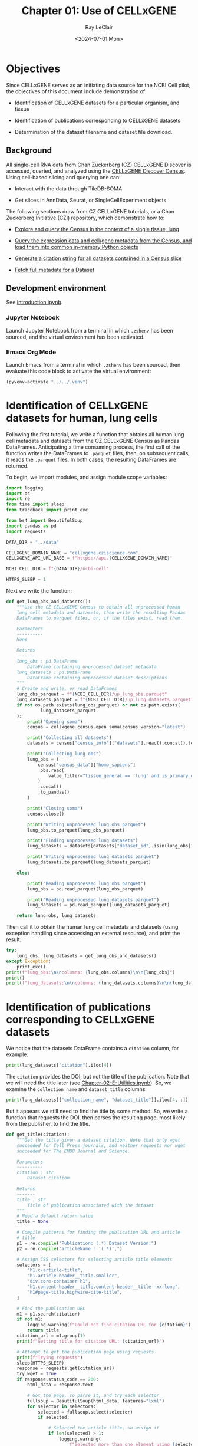 #+title: Chapter 01: Use of CELLxGENE
#+author: Ray LeClair
#+date: <2024-07-01 Mon>

* Objectives

Since CELLxGENE serves as an initiating data source for the NCBI Cell
pilot, the objectives of this document include demonstration of:

+ Identification of CELLxGENE datasets for a particular organism, and
  tissue

+ Identification of publications corresponding to CELLxGENE datasets

+ Determination of the dataset filename and dataset file download.

** Background

All single-cell RNA data from Chan Zuckerberg (CZ) CELLxGENE Discover
is accessed, queried, and analyzed using the [[https://chanzuckerberg.github.io/cellxgene-census/][CELLxGENE Discover
Census]]. Using cell-based slicing and querying one can:

+ Interact with the data through TileDB-SOMA
  
+ Get slices in AnnData, Seurat, or SingleCellExperiment objects

The following sections draw from CZ CELLxGENE tutorials, or a Chan
Zuckerberg Initiative (CZI) repository, which demonstrate how to:

+ [[https://chanzuckerberg.github.io/cellxgene-census/notebooks/analysis_demo/comp_bio_explore_and_load_lung_data.html][Explore and query the Census in the context of a single tissue, lung]]

+ [[https://chanzuckerberg.github.io/cellxgene-census/notebooks/api_demo/census_query_extract.html][Query the expression data and cell/gene metadata from the Census,
  and load them into common in-memory Python objects]]

+ [[https://chanzuckerberg.github.io/cellxgene-census/notebooks/api_demo/census_citation_generation.html][Generate a citation string for all datasets contained in a Census
  slice]]

+ [[https://github.com/chanzuckerberg/single-cell-curation/blob/0c77179d2e794846861f8109c037b723507959cb/notebooks/curation_api/python_raw/get_dataset.ipynb][Fetch full metadata for a Dataset]]

** Development environment

See [[file:Introduction.ipynb][Introduction.ipynb]].

*** Jupyter Notebook

Launch Jupyter Notebook from a terminal in which ~.zshenv~ has been
sourced, and the virtual environment has been activated.

*** Emacs Org Mode

Launch Emacs from a terminal in which ~.zshenv~ has been sourced, then
evaluate this code block to activate the virtual environment:

#+begin_src emacs-lisp :session shared :results silent
  (pyvenv-activate "../../.venv")
#+end_src

* Identification of CELLxGENE datasets for human, lung cells

Following the first tutorial, we write a function that obtains all
human lung cell metadata and datasets from the CZ CELLxGENE Census as
Pandas DataFrames. Anticipating a time consuming process, the first
call of the function writes the DataFrames to ~.parquet~ files, then,
on subsequent calls, it reads the ~.parquet~ files. In both cases, the
resulting DataFrames are returned.

To begin, we import modules, and assign module scope variables:

#+begin_src python :session shared :results silent :tangle CELLxGENE.py
  import logging
  import os
  import re
  from time import sleep
  from traceback import print_exc

  from bs4 import BeautifulSoup
  import pandas as pd
  import requests

  DATA_DIR = "../data"

  CELLXGENE_DOMAIN_NAME = "cellxgene.cziscience.com"
  CELLXGENE_API_URL_BASE = f"https://api.{CELLXGENE_DOMAIN_NAME}"

  NCBI_CELL_DIR = f"{DATA_DIR}/ncbi-cell"

  HTTPS_SLEEP = 1
#+end_src

#+RESULTS:
: https://api.cellxgene.cziscience.com

Next we write the function:

#+begin_src python :session shared :results silent :tangle CELLxGENE.py
  def get_lung_obs_and_datasets():
      """Use the CZ CELLxGENE Census to obtain all unprocessed human
      lung cell metadata and datasets, then write the resulting Pandas
      DataFrames to parquet files, or, if the files exist, read them.

      Parameters
      ----------
      None

      Returns
      -------
      lung_obs : pd.DataFrame
          DataFrame containing unprocessed dataset metadata
      lung_datasets : pd.DataFrame
          DataFrame containing unprocessed dataset descriptions
      """
      # Create and write, or read DataFrames
      lung_obs_parquet = f"{NCBI_CELL_DIR}/up_lung_obs.parquet"
      lung_datasets_parquet = f"{NCBI_CELL_DIR}/up_lung_datasets.parquet"
      if not os.path.exists(lung_obs_parquet) or not os.path.exists(
               lung_datasets_parquet
      ):
          print("Opening soma")
          census = cellxgene_census.open_soma(census_version="latest")

          print("Collecting all datasets")
          datasets = census["census_info"]["datasets"].read().concat().to_pandas()

          print("Collecting lung obs")
          lung_obs = (
              census["census_data"]["homo_sapiens"]
              .obs.read(
                  value_filter="tissue_general == 'lung' and is_primary_data == True"
              )
              .concat()
              .to_pandas()
          )

          print("Closing soma")
          census.close()

          print("Writing unprocessed lung obs parquet")
          lung_obs.to_parquet(lung_obs_parquet)

          print("Finding unprocessed lung datasets")
          lung_datasets = datasets[datasets["dataset_id"].isin(lung_obs["dataset_id"])]

          print("Writing unprocessed lung datasets parquet")
          lung_datasets.to_parquet(lung_datasets_parquet)

      else:

          print("Reading unprocessed lung obs parquet")
          lung_obs = pd.read_parquet(lung_obs_parquet)

          print("Reading unprocessed lung datasets parquet")
          lung_datasets = pd.read_parquet(lung_datasets_parquet)

      return lung_obs, lung_datasets
#+end_src

Then call it to obtain the human lung cell metadata and datasets
(using exception handling since accessing an external resource), and
print the result:

#+begin_src python :session shared :results output
  try:
      lung_obs, lung_datasets = get_lung_obs_and_datasets()
  except Exception:
      print_exc()
  print(f"lung_obs:\n\ncolumns: {lung_obs.columns}\n\n{lung_obs}")
  print()
  print(f"lung_datasets:\n\ncolumns: {lung_datasets.columns}\n\n{lung_datasets}")
#+end_src

#+RESULTS:
#+begin_example
Reading unprocessed lung obs parquet
Reading unprocessed lung datasets parquet
lung_obs:

columns: Index(['soma_joinid', 'dataset_id', 'assay', 'assay_ontology_term_id',
       'cell_type', 'cell_type_ontology_term_id', 'development_stage',
       'development_stage_ontology_term_id', 'disease',
       'disease_ontology_term_id', 'donor_id', 'is_primary_data',
       'observation_joinid', 'self_reported_ethnicity',
       'self_reported_ethnicity_ontology_term_id', 'sex',
       'sex_ontology_term_id', 'suspension_type', 'tissue',
       'tissue_ontology_term_id', 'tissue_type', 'tissue_general',
       'tissue_general_ontology_term_id', 'raw_sum', 'nnz', 'raw_mean_nnz',
       'raw_variance_nnz', 'n_measured_vars'],
      dtype='object')

         soma_joinid                            dataset_id      assay  ... raw_mean_nnz raw_variance_nnz n_measured_vars
0             322814  6e00ccf7-0749-46ef-a999-dba785630d52  10x 3' v2  ...     2.322318        46.893186           29754
1             322815  6e00ccf7-0749-46ef-a999-dba785630d52  10x 3' v2  ...     2.478565        27.838200           29754
2             322816  6e00ccf7-0749-46ef-a999-dba785630d52  10x 3' v2  ...     2.744115        86.921411           29754
3             322817  6e00ccf7-0749-46ef-a999-dba785630d52  10x 3' v2  ...     1.906027        12.278453           29754
4             322818  6e00ccf7-0749-46ef-a999-dba785630d52  10x 3' v2  ...     2.703430        39.164342           29754
...              ...                                   ...        ...  ...          ...              ...             ...
3677220     69651760  9f222629-9e39-47d0-b83f-e08d610c7479  10x 3' v2  ...     3.455224       200.698094           50205
3677221     69651762  9f222629-9e39-47d0-b83f-e08d610c7479  10x 3' v3  ...     6.814715      2129.944792           50205
3677222     69651763  9f222629-9e39-47d0-b83f-e08d610c7479  10x 5' v1  ...     2.686786        31.708578           50205
3677223     69651765  9f222629-9e39-47d0-b83f-e08d610c7479  10x 3' v2  ...     3.422489       227.936529           50205
3677224     69651766  9f222629-9e39-47d0-b83f-e08d610c7479  10x 3' v2  ...     2.527312        48.834409           50205

[3677225 rows x 28 columns]

lung_datasets:

columns: Index(['soma_joinid', 'citation', 'collection_id', 'collection_name',
       'collection_doi', 'dataset_id', 'dataset_version_id', 'dataset_title',
       'dataset_h5ad_path', 'dataset_total_cell_count'],
      dtype='object')

     soma_joinid  ... dataset_total_cell_count
85            85  ...                     5499
129          129  ...                     5467
149          149  ...                     6947
262          262  ...                     9409
324          324  ...                    18386
357          357  ...                    51876
379          379  ...                    35699
386          386  ...                    46500
392          392  ...                    39778
443          443  ...                    57019
481          481  ...                    39204
496          496  ...                   116313
524          524  ...                    65662
583          583  ...                   155232
589          589  ...                    82991
601          601  ...                    71752
645          645  ...                   598266
647          647  ...                   209126
654          654  ...                   147137
682          682  ...                   193108
720          720  ...                    73047
726          726  ...                   329762
791          791  ...                   483152
799          799  ...                  1462702
802          802  ...                  1283972
805          805  ...                  4062980
807          807  ...                  2282447

[27 rows x 10 columns]
#+end_example

* Identification of publications corresponding to CELLxGENE datasets

We notice that the datasets DataFrame contains a ~citation~ column,
for example:

#+begin_src python :session shared :results output
  print(lung_datasets["citation"].iloc[4])
#+end_src

#+RESULTS:
: Publication: https://doi.org/10.1016/j.immuni.2023.01.032 Dataset Version: https://datasets.cellxgene.cziscience.com/dd4da8b8-4804-4ccb-b616-d4c62e1782e9.h5ad curated and distributed by CZ CELLxGENE Discover in Collection: https://cellxgene.cziscience.com/collections/03cdc7f4-bd08-49d0-a395-4487c0e5a168

The ~citation~ provides the DOI, but not the title of the
publication. Note that we will need the title later (see
[[file:Chapter-02-E-Utilities.ipynb][Chapter-02-E-Utilities.ipynb]]). So, we examine the ~collection_name~
and ~dataset_title~ columns:

#+begin_src python :session shared :results output
  print(lung_datasets[["collection_name", "dataset_title"]].iloc[4, :])
#+end_src

#+RESULTS:
: collection_name    Emphysema Cell Atlas
: dataset_title          non-immune cells
: Name: 324, dtype: object

But it appears we still need to find the title by some method. So, we
write a function that requests the DOI, then parses the resulting
page, most likely from the publisher, to find the title.

#+begin_src python :session shared :results silent :tangle CELLxGENE.py
  def get_title(citation):
      """Get the title given a dataset citation. Note that only wget
      succeeded for Cell Press journals, and neither requests nor wget
      succeeded for The EMBO Journal and Science.

      Parameters
      ----------
      citation : str
          Dataset citation

      Returns
      -------
      title : str
          Title of publication associated with the dataset
      """
      # Need a default return value
      title = None

      # Compile patterns for finding the publication URL and article
      # title
      p1 = re.compile("Publication: (.*) Dataset Version:")
      p2 = re.compile("articleName : '(.*)',")

      # Assign CSS selectors for selecting article title elements
      selectors = [
          "h1.c-article-title",
          "h1.article-header__title.smaller",
          "div.core-container h1",
          "h1.content-header__title.content-header__title--xx-long",
          "h1#page-title.highwire-cite-title",
      ]

      # Find the publication URL
      m1 = p1.search(citation)
      if not m1:
          logging.warning(f"Could not find citation URL for {citation}")
          return title
      citation_url = m1.group(1)
      print(f"Getting title for citation URL: {citation_url}")

      # Attempt to get the publication page using requests
      print(f"Trying requests")
      sleep(HTTPS_SLEEP)
      response = requests.get(citation_url)
      try_wget = True
      if response.status_code == 200:
          html_data = response.text

          # Got the page, so parse it, and try each selector
          fullsoup = BeautifulSoup(html_data, features="lxml")
          for selector in selectors:
              selected = fullsoup.select(selector)
              if selected:

                  # Selected the article title, so assign it
                  if len(selected) > 1:
                      logging.warning(
                          f"Selected more than one element using {selector} on soup from {citation_url}"
                      )
                  title = selected[0].text
                  try_wget = False
                  break

      if try_wget:

          # Attempt to get the publication page using wget
          print(f"Trying wget")
          sleep(HTTPS_SLEEP)
          completed_process = subprocess.run(
              ["curl", "-L", citation_url], capture_output=True
          )
          html_data = completed_process.stdout

          # Got the page, so parse it, and search for the title
          fullsoup = BeautifulSoup(html_data, features="lxml")
          found = fullsoup.find_all("script")
          if found and len(found) > 4:
              m2 = p2.search(found[4].text)
              if m2:
                  title = m2.group(1)

      print(f"Found title: '{title}' for citation URL: {citation_url}")

      return title
#+end_src

Next we call the function for an example citation (again using
exception handling since accessing an external resource):

#+begin_src python :session shared :results output
  try:
      citation = lung_datasets["citation"].iloc[0]
      title = get_title(citation)
  except Exception:
      print_exc()
#+end_src

#+RESULTS:
: Getting title for citation URL: https://doi.org/10.1101/2020.06.16.156042
: Trying requests
: Found title: 'Single cell transcriptomic profiling identifies molecular phenotypes of newborn human lung cells' for citation URL: https://doi.org/10.1101/2020.06.16.156042

Note that the function attempts to use ~requests~, and if it fails,
~wget~, since some publishers respond to one, but not the other. The
selectors were discovered by manually inspecting the pages returned
for the human lung cell datasets using Google Chrome Developer Tools.

* Determine the dataset filename and download the dataset file.

Following a notebook found in a CZI repository, we write a function to
find the dataset filename, and to download the dataset file, given a
row of the datasets DataFrame obtained above:

#+begin_src python :session shared :results silent :tangle CELLxGENE.py
  def get_and_download_dataset_h5ad_file(dataset_series):
      """Get the dataset filename and download the dataset file.

      Parameters
      ----------
      dataset_series : pd.Series
          A row from the dataset DataFrame

      Returns
      -------
      dataset : str
         The dataset filename
      """
      # Need a default return value
      dataset_filename = None

      # Get the dataset object
      collection_id = dataset_series.collection_id
      dataset_id = dataset_series.dataset_id
      dataset_url = f"{CELLXGENE_API_URL_BASE}/curation/v1/collections/{collection_id}/datasets/{dataset_id}"
      sleep(HTTPS_SLEEP)
      response = requests.get(dataset_url)
      response.raise_for_status()
      if response.status_code != 200:
          logging.error(f"Could not get dataset for id {dataset_id}")
          return

      data = response.json()
      if dataset_id != data["dataset_id"]:
          logging.error(
              f"Response dataset id: {data['dataset_id']} does not equal specified dataset id: {dataset_id}"
          )
          return

      # Find H5AD files, if possible
      assets = data["assets"]
      for asset in assets:
          if asset["filetype"] != "H5AD":
              continue

          # Found an H5AD file, so download it, if needed
          dataset_filename = f"{dataset_id}.{asset['filetype']}"
          dataset_filepath = f"{CELLXGENE_DIR}/{dataset_filename}"
          if not os.path.exists(dataset_filepath):
              print(f"Downloading dataset file: {dataset_filepath}")
              with requests.get(asset["url"], stream=True) as response:
                  response.raise_for_status()
                  with open(dataset_filepath, "wb") as df:
                      for chunk in response.iter_content(chunk_size=1024 * 1024):
                          df.write(chunk)
              print(f"Dataset file: {dataset_filepath} downloaded")

          else:
              print(f"Dataset file: {dataset_filepath} exists")

      return dataset_filename
#+end_src

Then call it using the first row of the human lung cell datasets
DataFrame obtained above, and print the result (we'll use exception
handling when accessing an external resource from now on):

#+begin_src python :session shared :results output
  try:
      dataset_series = lung_datasets.iloc[0]
      get_and_download_dataset_h5ad_file(dataset_series)
  except Exception:
      print_exc()
#+end_src

#+RESULTS:
: Dataset file: ../data/cellxgene/6e00ccf7-0749-46ef-a999-dba785630d52.H5AD exists

Next, in [[file:Chapter-02-E-Utilities.ipynb][Chapter-02-E-Utilities.ipynb]], we write functions to search
PubMed for the title and identifiers.
